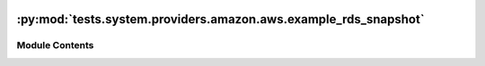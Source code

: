  .. Licensed to the Apache Software Foundation (ASF) under one
    or more contributor license agreements.  See the NOTICE file
    distributed with this work for additional information
    regarding copyright ownership.  The ASF licenses this file
    to you under the Apache License, Version 2.0 (the
    "License"); you may not use this file except in compliance
    with the License.  You may obtain a copy of the License at

 ..   http://www.apache.org/licenses/LICENSE-2.0

 .. Unless required by applicable law or agreed to in writing,
    software distributed under the License is distributed on an
    "AS IS" BASIS, WITHOUT WARRANTIES OR CONDITIONS OF ANY
    KIND, either express or implied.  See the License for the
    specific language governing permissions and limitations
    under the License.

:py:mod:`tests.system.providers.amazon.aws.example_rds_snapshot`
================================================================

.. py:module:: tests.system.providers.amazon.aws.example_rds_snapshot


Module Contents
---------------

.. py:data:: DAG_ID
   :value: 'example_rds_snapshot'



.. py:data:: sys_test_context_task



.. py:data:: test_context



.. py:data:: test_run
